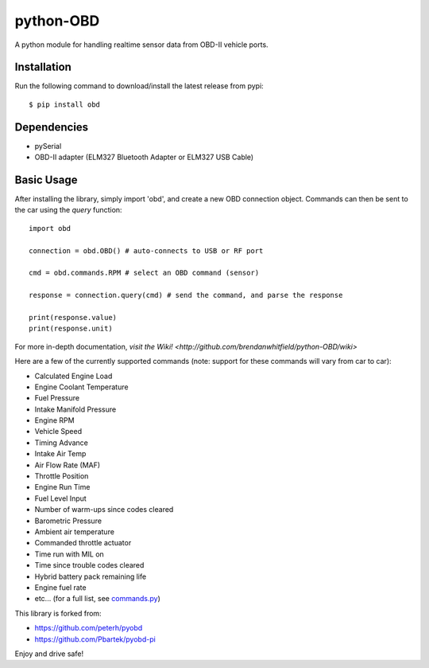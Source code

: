 python-OBD
==========

A python module for handling realtime sensor data from OBD-II vehicle ports.

Installation
------------

Run the following command to download/install the latest release from pypi::

    $ pip install obd


Dependencies
------------

+ pySerial
+ OBD-II adapter (ELM327 Bluetooth Adapter or ELM327 USB Cable)


Basic Usage
-----------

After installing the library, simply import 'obd', and create a new OBD connection object. Commands can then be sent to the car using the `query` function::

    import obd

    connection = obd.OBD() # auto-connects to USB or RF port

    cmd = obd.commands.RPM # select an OBD command (sensor)

    response = connection.query(cmd) # send the command, and parse the response

    print(response.value)
    print(response.unit)

For more in-depth documentation, `visit the Wiki! <http://github.com/brendanwhitfield/python-OBD/wiki>`

Here are a few of the currently supported commands (note: support for these commands will vary from car to car):

+ Calculated Engine Load
+ Engine Coolant Temperature
+ Fuel Pressure
+ Intake Manifold Pressure
+ Engine RPM
+ Vehicle Speed
+ Timing Advance
+ Intake Air Temp
+ Air Flow Rate (MAF)
+ Throttle Position
+ Engine Run Time
+ Fuel Level Input
+ Number of warm-ups since codes cleared
+ Barometric Pressure
+ Ambient air temperature
+ Commanded throttle actuator
+ Time run with MIL on
+ Time since trouble codes cleared
+ Hybrid battery pack remaining life
+ Engine fuel rate
+ etc... (for a full list, see `commands.py <http://github.com/brendanwhitfield/python-OBD/blob/master/obd/commands.py#L106>`_)

This library is forked from:

+ https://github.com/peterh/pyobd
+ https://github.com/Pbartek/pyobd-pi

Enjoy and drive safe!
